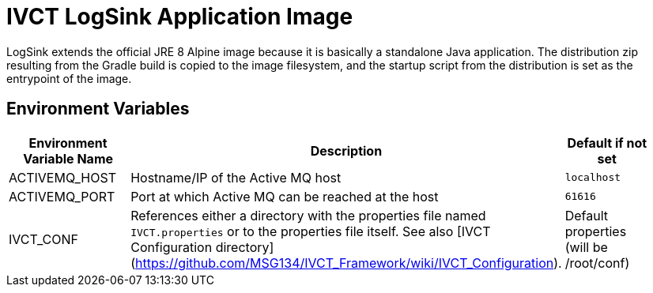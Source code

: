 = IVCT LogSink Application Image

LogSink extends the official JRE 8 Alpine image because it is basically a standalone Java application. The distribution zip resulting from the Gradle build is copied to the image filesystem, and the startup script from the distribution is set as the entrypoint of the image.

== Environment Variables

|===
| Environment Variable Name  | Description | Default if not set |

| ACTIVEMQ_HOST | Hostname/IP of the Active MQ host | `localhost` |
| ACTIVEMQ_PORT | Port at which Active MQ can be reached at the host | `61616` |
| IVCT_CONF | References either a directory with the properties file named `IVCT.properties` or to the properties file itself. See also [IVCT Configuration directory](https://github.com/MSG134/IVCT_Framework/wiki/IVCT_Configuration). | Default properties (will be /root/conf) |
|===
